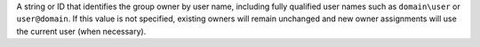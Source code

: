 .. This is an included description. 

A string or ID that identifies the group owner by user name, including fully qualified user names such as ``domain\user`` or ``user@domain``. If this value is not specified, existing owners will remain unchanged and new owner assignments will use the current user (when necessary).
